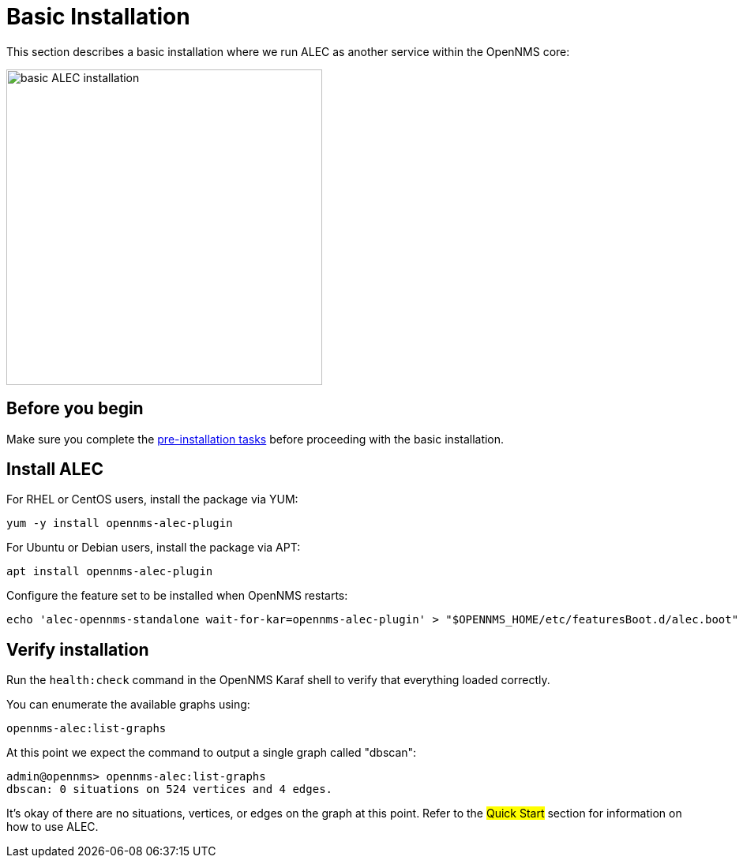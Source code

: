 = Basic Installation
:imagesdir: ../assets/images

This section describes a basic installation where we run ALEC as another service within the OpenNMS core:

image::basic_deployment.png[basic ALEC installation,400]

== Before you begin

Make sure you complete the xref:pre_install.adoc[pre-installation tasks] before proceeding with the basic installation.

== Install ALEC

For RHEL or CentOS users, install the package via YUM:

```
yum -y install opennms-alec-plugin
```

For Ubuntu or Debian users, install the package via APT:

```
apt install opennms-alec-plugin
```

Configure the feature set to be installed when OpenNMS restarts:

```
echo 'alec-opennms-standalone wait-for-kar=opennms-alec-plugin' > "$OPENNMS_HOME/etc/featuresBoot.d/alec.boot"
```
== Verify installation

Run the `health:check` command in the OpenNMS Karaf shell to verify that everything loaded correctly.

You can enumerate the available graphs using:
```
opennms-alec:list-graphs
```

At this point we expect the command to output a single graph called "dbscan":
```
admin@opennms> opennms-alec:list-graphs
dbscan: 0 situations on 524 vertices and 4 edges.
```

It's okay of there are no situations, vertices, or edges on the graph at this point.
Refer to the ##Quick Start## section for information on how to use ALEC.